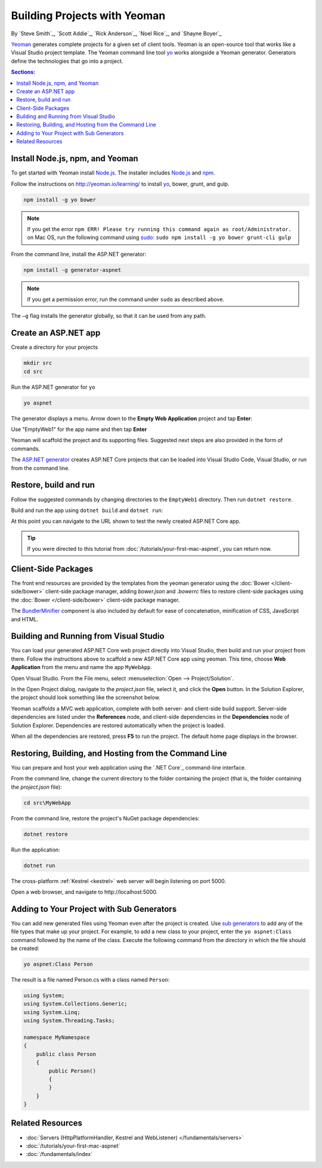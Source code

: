 Building Projects with Yeoman
=============================

By `Steve Smith`_, `Scott Addie`_, `Rick Anderson`_, `Noel Rice`_, and `Shayne Boyer`_

`Yeoman <http://yeoman.io/>`_ generates complete projects for a given set of client tools. Yeoman is an open-source tool that works like a Visual Studio project template. The Yeoman command line tool `yo <https://github.com/yeoman/yo>`__ works alongside a Yeoman generator. Generators define the technologies that go into a project. 

.. contents:: Sections:
  :local:
  :depth: 1

Install Node.js, npm, and Yeoman
--------------------------------

To get started with Yeoman install `Node.js <https://nodejs.org/en/>`__. The installer includes `Node.js <https://nodejs.org/en/>`__ and `npm <https://www.npmjs.com/>`__.
 
Follow the instructions on http://yeoman.io/learning/ to install `yo <https://github.com/yeoman/yo>`__, bower, grunt, and gulp.

.. code-block:: console
  
  npm install -g yo bower
    
.. note:: If you get the error ``npm ERR! Please try running this command again as root/Administrator.`` on Mac OS, run the following command using `sudo <https://developer.apple.com/library/mac/documentation/Darwin/Reference/ManPages/man8/sudo.8.html>`__: ``sudo npm install -g yo bower grunt-cli gulp``

From the command line, install the ASP.NET generator: 

.. code-block:: console

  npm install -g generator-aspnet
 
.. note:: If you get a permission error, run the command under ``sudo`` as described above.

The ``–g`` flag installs the generator globally, so that it can be used from any path.

Create an ASP.NET app
---------------------
 
Create a directory for your projects

.. code-block:: console

  mkdir src
  cd src

Run the ASP.NET generator for ``yo``

.. code-block:: console 

  yo aspnet
 
The generator displays a menu. Arrow down to the **Empty Web Application** project and tap **Enter**:

.. image:: yeoman/_static/yeoman-yo-aspnet.png

Use "EmptyWeb1" for the app name and then tap **Enter**

Yeoman will scaffold the project and its supporting files. Suggested next steps are also provided in the form of commands. 

.. image:: yeoman/_static/yeoman-yo-aspnet-created.png

The `ASP.NET generator <https://www.npmjs.com/package/generator-aspnet>`__ creates ASP.NET Core projects that can be loaded into Visual Studio Code, Visual Studio, or run from the command line.

Restore, build and run
----------------------

Follow the suggested commands by changing directories to the ``EmptyWeb1`` directory. Then run ``dotnet restore``.

.. image:: yeoman/_static/dotnet-restore.png

Build and run the app using ``dotnet build`` and ``dotnet run``:

.. image:: yeoman/_static/dotnet-build-run.png

At this point you can navigate to the URL shown to test the newly created ASP.NET Core app.

.. tip:: If you were directed to this tutorial from :doc:`/tutorials/your-first-mac-aspnet`, you can return now.

Client-Side Packages 
--------------------
The front end resources are provided by the templates from the yeoman generator using the :doc:`Bower </client-side/bower>` client-side package manager, adding *bower.json* and *.bowerrc* files to restore client-side packages using the :doc:`Bower </client-side/bower>` client-side package manager.

The `BundlerMinifier <https://github.com/madskristensen/BundlerMinifier/wiki>`_ component is also included by default for ease of concatenation, minification of CSS, JavaScript and HTML. 

Building and Running from Visual Studio
---------------------------------------

You can load your generated ASP.NET Core web project directly into Visual Studio, then build and run your project from there. Follow the instructions above to scaffold a new ASP.NET Core app using yeoman. This time, choose **Web Application** from the menu and name the app ``MyWebApp``.

Open Visual Studio. From the File menu, select :menuselection:`Open --> Project/Solution`.

In the Open Project dialog, navigate to the *project.json* file, select it, and click the **Open** button. In the Solution Explorer, the project should look something like the screenshot below.

.. image:: yeoman/_static/yeoman-solution.png
 
Yeoman scaffolds a MVC web application, complete with both server- and client-side build support. Server-side dependencies are listed under the **References** node, and client-side dependencies in the **Dependencies** node of Solution Explorer. Dependencies are restored automatically when the project is loaded.

.. image:: yeoman/_static/yeoman-loading-dependencies.png 

When all the dependencies are restored, press **F5** to run the project. The default home page displays in the browser.
 
.. image:: yeoman/_static/yeoman-home-page.png 

Restoring, Building, and Hosting from the Command Line
------------------------------------------------------

You can prepare and host your web application using the `.NET Core`_ command-line interface. 

From the command line, change the current directory to the folder containing the project (that is, the folder containing the `project.json` file):

.. code-block:: console

  cd src\MyWebApp 
 
From the command line, restore the project's NuGet package dependencies: 

.. code-block:: console

  dotnet restore

Run the application:

.. code-block:: console

  dotnet run

The cross-platform :ref:`Kestrel <kestrel>` web server will begin listening on port 5000.

Open a web browser, and navigate to \http://localhost:5000. 

.. image:: yeoman/_static/yeoman-home-page_5000.png 

Adding to Your Project with Sub Generators
------------------------------------------

You can add new generated files using Yeoman even after the project is created. Use `sub generators <https://www.github.com/omnisharp/generator-aspnet#sub-generators>`_ to add any of the file types that make up your project. For example, to add a new class to your project, enter the ``yo aspnet:Class`` command followed by the name of the class. Execute the following command from the directory in which the file should be created: 

.. code-block:: console

  yo aspnet:Class Person

The result is a file named Person.cs with a class named ``Person``:

.. code-block:: c#

  using System;
  using System.Collections.Generic;
  using System.Linq;
  using System.Threading.Tasks;

  namespace MyNamespace
  {
      public class Person
      {
          public Person()
          {
          }
      }
  }
 
Related Resources
-----------------

- :doc:`Servers (HttpPlatformHandler, Kestrel and WebListener) </fundamentals/servers>`
- :doc:`/tutorials/your-first-mac-aspnet`
- :doc:`/fundamentals/index` 
